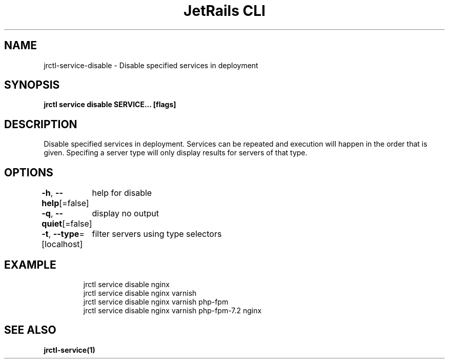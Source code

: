 .nh
.TH "JetRails CLI" "1" "May 2022" "Copyright 2022 ADF, Inc. All Rights Reserved " ""

.SH NAME
.PP
jrctl\-service\-disable \- Disable specified services in deployment


.SH SYNOPSIS
.PP
\fBjrctl service disable SERVICE... [flags]\fP


.SH DESCRIPTION
.PP
Disable specified services in deployment. Services can be repeated and execution
will happen in the order that is given. Specifing a server type will only
display results for servers of that type.


.SH OPTIONS
.PP
\fB\-h\fP, \fB\-\-help\fP[=false]
	help for disable

.PP
\fB\-q\fP, \fB\-\-quiet\fP[=false]
	display no output

.PP
\fB\-t\fP, \fB\-\-type\fP=[localhost]
	filter servers using type selectors


.SH EXAMPLE
.PP
.RS

.nf
jrctl service disable nginx
jrctl service disable nginx varnish
jrctl service disable nginx varnish php\-fpm
jrctl service disable nginx varnish php\-fpm\-7.2 nginx

.fi
.RE


.SH SEE ALSO
.PP
\fBjrctl\-service(1)\fP
